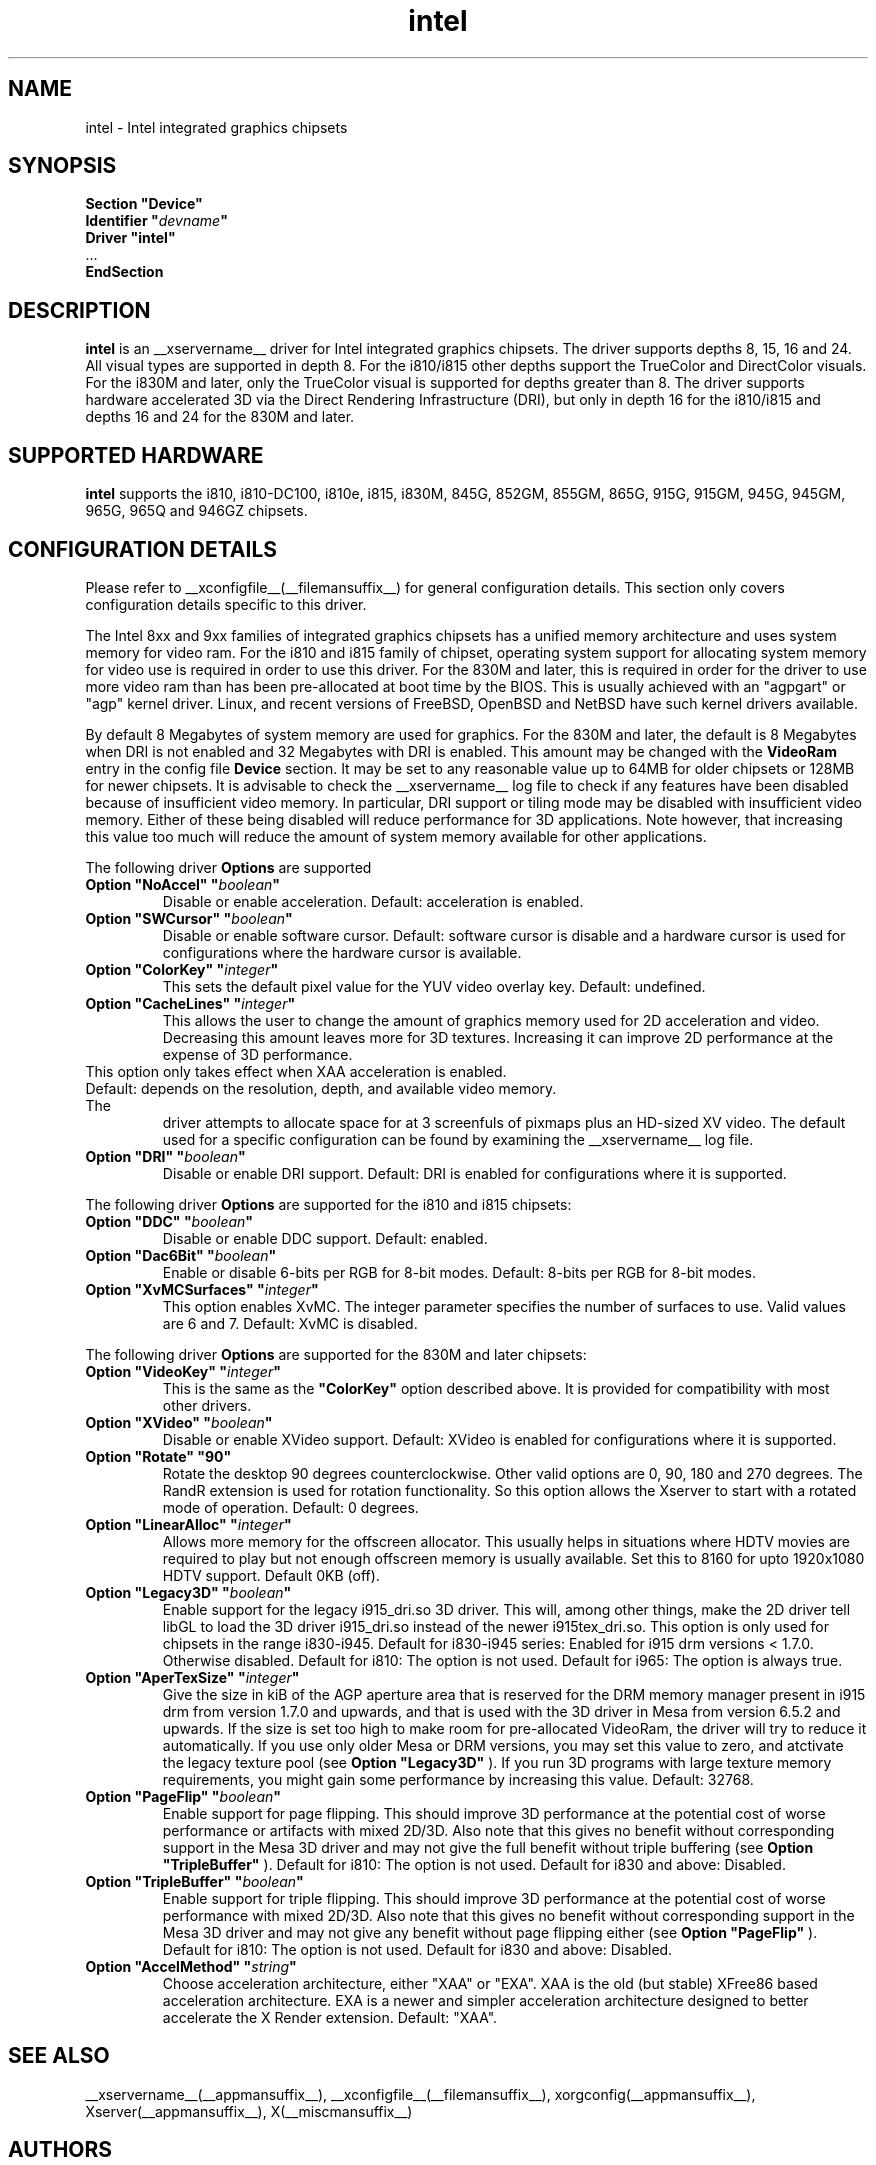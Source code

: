.\" shorthand for double quote that works everywhere.
.ds q \N'34'
.TH intel  __drivermansuffix__ __vendorversion__
.SH NAME
intel \- Intel integrated graphics chipsets
.SH SYNOPSIS
.nf
.B "Section \*qDevice\*q"
.BI "  Identifier \*q"  devname \*q
.B  "  Driver \*qintel\*q"
\ \ ...
.B EndSection
.fi
.SH DESCRIPTION
.B intel
is an __xservername__ driver for Intel integrated graphics chipsets.
The driver supports depths 8, 15, 16 and 24.  All visual types are
supported in depth 8.  For the i810/i815 other depths support the
TrueColor and DirectColor visuals.  For the i830M and later, only the
TrueColor visual is supported for depths greater than 8.  The driver
supports hardware accelerated 3D via the Direct Rendering Infrastructure
(DRI), but only in depth 16 for the i810/i815 and depths 16 and 24 for
the 830M and later.
.SH SUPPORTED HARDWARE
.B intel
supports the i810, i810-DC100, i810e, i815, i830M, 845G, 852GM, 855GM,
865G, 915G, 915GM, 945G, 945GM, 965G, 965Q and 946GZ chipsets.

.SH CONFIGURATION DETAILS
Please refer to __xconfigfile__(__filemansuffix__) for general configuration
details.  This section only covers configuration details specific to this
driver.
.PP
The Intel 8xx and 9xx families of integrated graphics chipsets has a unified
memory architecture and uses system memory for video ram.  For the i810 and
i815 family of chipset, operating system support for allocating system
memory for video use is required in order to use this driver.  For the 830M
and later, this is required in order for the driver to use more video ram
than has been pre-allocated at boot time by the BIOS.  This is usually
achieved with an "agpgart" or "agp" kernel driver.  Linux, and recent
versions of FreeBSD, OpenBSD and NetBSD have such kernel drivers available.
.PP
By default 8 Megabytes
of system memory are used for graphics.  For the 830M and later, the
default is 8 Megabytes when DRI is not enabled and 32 Megabytes with
DRI is enabled.  This amount may be changed with the
.B VideoRam
entry in the config file
.B "Device"
section.  It may be set to any reasonable value up to 64MB for older
chipsets or 128MB for newer chipsets.  It is advisable to check the
__xservername__
log file to check if any features have been disabled because of insufficient
video memory.  In particular, DRI support or tiling mode may be disabled
with insufficient video memory.  Either of these being disabled will
reduce performance for 3D applications.  Note however, that increasing
this value too much will reduce the amount of system memory available
for other applications.
.PP
The following driver
.B Options
are supported
.TP
.BI "Option \*qNoAccel\*q \*q" boolean \*q
Disable or enable acceleration.  Default: acceleration is enabled.
.TP
.BI "Option \*qSWCursor\*q \*q" boolean \*q
Disable or enable software cursor.  Default: software cursor is disable
and a hardware cursor is used for configurations where the hardware cursor
is available.
.TP
.BI "Option \*qColorKey\*q \*q" integer \*q
This sets the default pixel value for the YUV video overlay key.
Default: undefined.
.TP
.BI "Option \*qCacheLines\*q \*q" integer \*q
This allows the user to change the amount of graphics memory used for
2D acceleration and video.  Decreasing this amount leaves more for 3D
textures.  Increasing it can improve 2D performance at the expense of
3D performance.
.TP
This option only takes effect when XAA acceleration is enabled.
.TP
Default: depends on the resolution, depth, and available video memory.  The
driver attempts to allocate space for at 3 screenfuls of pixmaps plus an
HD-sized XV video.  The default used for a specific configuration can be found
by examining the __xservername__ log file.
.TP
.BI "Option \*qDRI\*q \*q" boolean \*q
Disable or enable DRI support.
Default: DRI is enabled for configurations where it is supported.

.PP
The following driver
.B Options
are supported for the i810 and i815 chipsets:
.TP
.BI "Option \*qDDC\*q \*q" boolean \*q
Disable or enable DDC support.
Default: enabled.
.TP
.BI "Option \*qDac6Bit\*q \*q" boolean \*q
Enable or disable 6-bits per RGB for 8-bit modes.
Default: 8-bits per RGB for 8-bit modes.
.TP
.BI "Option \*qXvMCSurfaces\*q \*q" integer \*q
This option enables XvMC.  The integer parameter specifies the number of
surfaces to use.  Valid values are 6 and 7.
Default: XvMC is disabled.

.PP
The following driver
.B Options
are supported for the 830M and later chipsets:
.TP
.BI "Option \*qVideoKey\*q \*q" integer \*q
This is the same as the
.B \*qColorKey\*q
option described above.  It is provided for compatibility with most
other drivers.
.TP
.BI "Option \*qXVideo\*q \*q" boolean \*q
Disable or enable XVideo support.
Default: XVideo is enabled for configurations where it is supported.
.TP
.BI "Option \*qRotate\*q \*q90\*q"
Rotate the desktop 90 degrees counterclockwise. Other valid options are
0, 90, 180 and 270 degrees. The RandR extension is used for rotation 
functionality. So this option allows the Xserver to start with a rotated
mode of operation.
Default: 0 degrees.
.TP
.BI "Option \*qLinearAlloc\*q \*q" integer \*q
Allows more memory for the offscreen allocator. This usually helps in
situations where HDTV movies are required to play but not enough offscreen
memory is usually available. Set this to 8160 for upto 1920x1080 HDTV support.
Default 0KB (off).
.TP
.BI "Option \*qLegacy3D\*q \*q" boolean \*q
Enable support for the legacy i915_dri.so 3D driver.
This will, among other things, make the 2D driver tell libGL to
load the 3D driver i915_dri.so instead of the newer i915tex_dri.so.
This option is only used for chipsets in the range i830-i945. 
Default for i830-i945 series: Enabled for i915 drm versions < 1.7.0. Otherwise
disabled. 
Default for i810: The option is not used.
Default for i965: The option is always true.
.TP
.BI "Option \*qAperTexSize\*q \*q" integer \*q
Give the size in kiB of the AGP aperture area that is reserved for the
DRM memory manager present in i915 drm from version 1.7.0 and upwards,
and that is used with the 3D driver in Mesa from version 6.5.2 and
upwards. If the size is set too high to make room for pre-allocated
VideoRam, the driver will try to reduce it automatically. If you use only
older Mesa or DRM versions, you may set this value to zero, and
atctivate the legacy texture pool (see 
.B "Option \*qLegacy3D\*q"
). If you run 3D programs with large texture memory requirements, you might
gain some performance by increasing this value.
Default: 32768.
.TP
.BI "Option \*qPageFlip\*q \*q" boolean \*q
Enable support for page flipping. This should improve 3D performance at the
potential cost of worse performance or artifacts with mixed 2D/3D. Also note
that this gives no benefit without corresponding support in the Mesa 3D driver
and may not give the full benefit without triple buffering (see
.B "Option \*qTripleBuffer\*q"
).
Default for i810: The option is not used.
Default for i830 and above: Disabled.
.TP
.BI "Option \*qTripleBuffer\*q \*q" boolean \*q
Enable support for triple flipping. This should improve 3D performance at the
potential cost of worse performance with mixed 2D/3D. Also note that this gives
no benefit without corresponding support in the Mesa 3D driver and may not give
any benefit without page flipping either (see
.B "Option \*qPageFlip\*q"
).
Default for i810: The option is not used.
Default for i830 and above: Disabled.
.TP
.BI "Option \*qAccelMethod\*q \*q" string \*q
Choose acceleration architecture, either "XAA" or "EXA".  XAA is the old
(but stable) XFree86 based acceleration architecture.  EXA is a newer and
simpler acceleration architecture designed to better accelerate the X Render
extension.  Default: "XAA".

.SH "SEE ALSO"
__xservername__(__appmansuffix__), __xconfigfile__(__filemansuffix__), xorgconfig(__appmansuffix__), Xserver(__appmansuffix__), X(__miscmansuffix__)
.SH AUTHORS
Authors include: Keith Whitwell, and also Jonathan Bian, Matthew J Sottek,
Jeff Hartmann, Mark Vojkovich, Alan Hourihane, H. J. Lu.  830M and 845G
support reworked for XFree86 4.3 by David Dawes and Keith Whitwell.  852GM,
855GM, and 865G support added by David Dawes and Keith Whitwell.  915G,
915GM, 945G, 945GM, 965G, 965Q and 946GZ support added by Alan Hourihane and
Keith Whitwell. Lid status support added by Alan Hourihane. Textured video
support for 915G and later chips, RandR 1.2 and hardware modesetting added
by Eric Anholt and Keith Packard. EXA and Render acceleration added by Wang
Zhenyu. TV out support added by Zou Nan Hai and Keith Packard.
